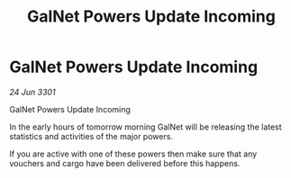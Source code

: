 :PROPERTIES:
:ID:       259da90d-593f-4229-8093-f43b0c0d197d
:END:
#+title: GalNet Powers Update Incoming
#+filetags: :galnet:

* GalNet Powers Update Incoming

/24 Jun 3301/

GalNet Powers Update Incoming 
 
In the early hours of tomorrow morning GalNet will be releasing the latest statistics and activities of the major powers. 

If you are active with one of these powers then make sure that any vouchers and cargo have been delivered before this happens.
